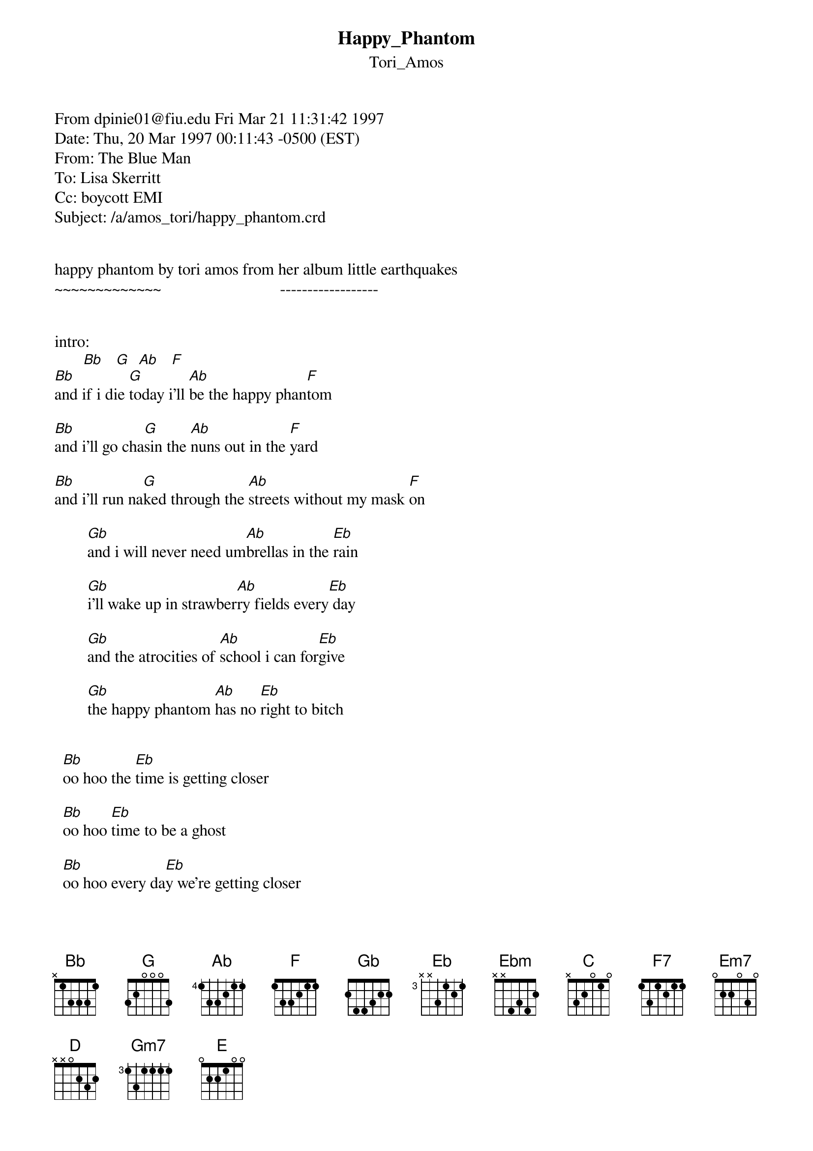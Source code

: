 {t: Happy_Phantom}
{st: Tori_Amos}
#----------------------------------PLEASE NOTE---------------------------------#
#This file is the author's own work and represents their interpretation of the #
#song. You may only use this file for private study, scholarship, or research. #
#------------------------------------------------------------------------------#
#


From dpinie01@fiu.edu Fri Mar 21 11:31:42 1997
Date: Thu, 20 Mar 1997 00:11:43 -0500 (EST)
From: The Blue Man <dpinie01@fiu.edu>
To: Lisa Skerritt <lskerrit@direct.ca>
Cc: boycott EMI <guitar@olga.net>
Subject: /a/amos_tori/happy_phantom.crd


happy phantom by tori amos from her album little earthquakes
~~~~~~~~~~~~~                             ------------------
 
 
intro:    
       [Bb]   [G]  [Ab]   [F]
[Bb]and if i die [G]today i'll [Ab]be the happy phan[F]tom
 
[Bb]and i'll go cha[G]sin the [Ab]nuns out in the [F]yard
 
[Bb]and i'll run na[G]ked through the [Ab]streets without my mask [F]on
 
        [Gb]and i will never need um[Ab]brellas in the [Eb]rain
 
        [Gb]i'll wake up in strawber[Ab]ry fields every[Eb] day
 
        [Gb]and the atrocities of [Ab]school i can for[Eb]give
 
        [Gb]the happy phantom [Ab]has no [Eb]right to bitch
 
 
  [Bb]oo hoo the [Eb]time is getting closer
 
  [Bb]oo hoo [Eb]time to be a ghost
 
  [Bb]oo hoo every da[Eb]y we're getting closer
 
  [Ebm]sun is [Bb/D]getting [C]dim              
 
  will we [F]pay for [Ebm]who we [F]been? 
 
  [F7]yeah
 
 
[Bb]so if i die [G]today i'll [Ab]be the happy phan[F]tom 
 
[Bb]and i'll go [G]wearing my [Ab]naughties like a [F]jewel
 
[Bb]they'll be m[G]y ticket to[Ab] the universal [F]opera
 
        [Gb]there's judy garland taking [Ab]buddha by the [Eb]hand
 
        [Gb]and then these seven little [Ab]men get up to [Eb]dance
 
        [Gb]they say confucius does his [Ab]crossword with[Eb] a pen
 
        [Gb]i'm still the angel to a [Ab]girl who hates [Eb]to sin
 
 
  [Bb]oo hoo the [Eb]time is getting closer
 
  [Bb]oo hoo [Eb]time to be a ghost
       
  [Bb]oo hoo every [Eb]day we're getting closer
 
  [Ebm]sun is [Bb/D]getting [C]dim
 
  will i [F]pay for [Ebm]who i [F]been?
 
  [F7]yeah
 
{inline}solo:  [G] [Em7] |  [F] [C]    
{inline}       [G] [Em7] |  [F] [D]
{inline}       [G] [Em7] |  [F] [C]
 
 
[Eb]or will i see you dear and [F]wish i could come [C]back?
 
[Eb]you found a girl that you could [F]truly love a[C]gain;
 
[Eb]will you still call for me [F]when she falls [C]asleep?
 
[Eb]or do we soon forget the [Ab]things we [Eb]cannot see?
 
 
  [Bb]oo hoo [Eb]the time is getting closer
 
  [Bb]oo hoo [Eb]time to be a ghost
 
  [Bb]oo hoo every [Eb]day we're getting closer
 
  [Ebm]sun is [Bb/D]getting [C]dim
 
  will i [F]pay for [Ebm]who i [F]been?
 
  [F7]yeah
 
{inline}outro solo: [Bb]         [Gm7]  |  [Ab]            F9sus4
{inline}            [Bb]         [Gm7]  |  [Ab]            F9sus4            
{inline}            [Bb]         [Gm7]  |  [Ab]            F9sus4
             and if i die today
 
Bb:     x 1 3 3 3 1
Gm7:    3 5 3 3 3 3
Ab:     4 6 6 5 4 4
F9sus4: 1 3 1 3 1 3
Bb/D:   x 5 3 3 6 x
F:      1 3 3 2 1 1
F7:     1 3 1 2 1 1
Em7:    0 2 2 0 3 0
D:      x x 0 2 3 2
C:      x 3 2 0 1 0
Eb:     x 6 8 8 8 x
Em:     x x 2 4 5 3
G:      3 2 0 0 0 3
 
of note: of course, this is a piano song, so this is, at best, 
a bad hack transcription. the F7 isn't the usual F-flatted 7th that 
you might see ( 0 3 3 2 1 0 ) so be careful with that.

i play the intro Bb by hitting the three higher strings first, then the
root, like this:

|                   1 
[E]b|  3     3  3 /4    1
G|  3     3  4 /5    2
D|  3     3  5 /6    3
A|     1     5 /6    3
E|     1     3 /4    1      

(altho the song doesn't have that low F (E string, first fret,) i play it
in unison with the Bb to make it sound thicker.)

{inline}-[D].

--
"If you're REALLY evil, let's see you eat this kitten!" \[the tick\]
